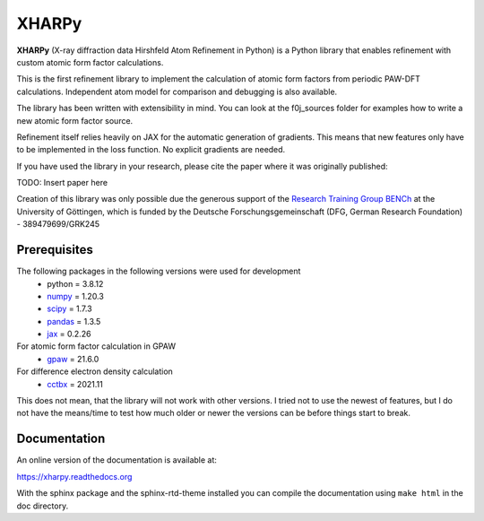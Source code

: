 XHARPy
======

.. image:: docs/source/XHARPy_logo.svg


**XHARPy** (X-ray diffraction data Hirshfeld Atom Refinement in Python) is a Python
library that enables refinement with custom atomic form factor calculations.

This is the first refinement library to implement the calculation of atomic form
factors from periodic PAW-DFT calculations. Independent atom model for comparison
and debugging is also available.

The library has been written with extensibility in mind. You can look at the 
f0j_sources folder for examples how to write a new atomic form factor source.

Refinement itself relies heavily on JAX for the automatic generation of 
gradients. This means that new features only have to be implemented in the loss
function. No explicit gradients are needed. 

If you have used the library in your research, please cite the paper where it
was originally published:

TODO: Insert paper here


Creation of this library was only possible due the generous support of the 
`Research Training Group BENCh <https://bench.uni-goettingen.de>`_ at the University 
of Göttingen, which is funded by 
the Deutsche Forschungsgemeinschaft (DFG, German Research Foundation) - 389479699/GRK245

Prerequisites
-------------

The following packages in the following versions were used for development
 - python = 3.8.12
 - `numpy <https://numpy.org/>`_ = 1.20.3
 - `scipy <https://scipy.org/>`_ = 1.7.3
 - `pandas <https://pandas.pydata.org/>`_ = 1.3.5
 - `jax <https://jax.readthedocs.io/>`_ = 0.2.26

For atomic form factor calculation in GPAW
 - `gpaw <https://wiki.fysik.dtu.dk/gpaw/>`_ = 21.6.0

For difference electron density calculation
 - `cctbx <https://cci.lbl.gov/cctbx_docs/index.html>`_ = 2021.11

This does not mean, that the library will not work with other versions. I tried
not to use the newest of features, but I do not have the means/time to test how
much older or newer the versions can be before things start to break.

Documentation
-------------

An online version of the documentation is available at:

`https://xharpy.readthedocs.org <https://xharpy.readthedocs.org>`_

With the sphinx package and the sphinx-rtd-theme installed you can compile the 
documentation using ``make html`` in the doc directory. 